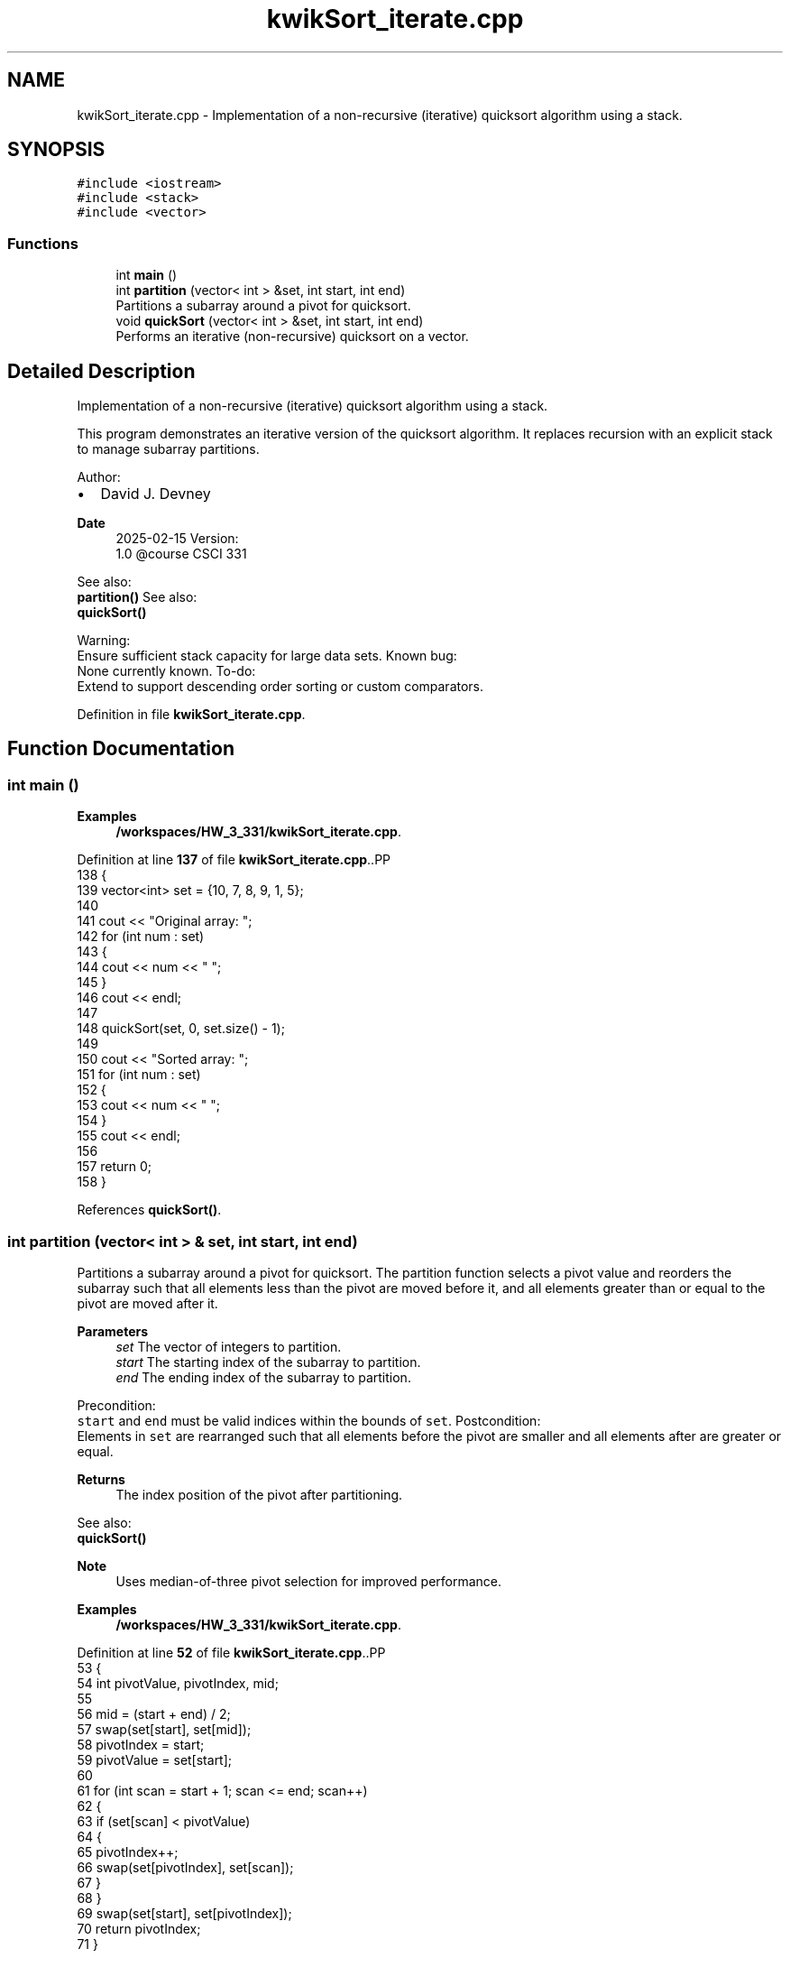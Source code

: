 .TH "kwikSort_iterate.cpp" 3 "Tue Oct 28 2025 21:11:16" "Version v1.0" "kwikSort_iterative" \" -*- nroff -*-
.ad l
.nh
.SH NAME
kwikSort_iterate.cpp \- Implementation of a non-recursive (iterative) quicksort algorithm using a stack\&.  

.SH SYNOPSIS
.br
.PP
\fC#include <iostream>\fP
.br
\fC#include <stack>\fP
.br
\fC#include <vector>\fP
.br

.SS "Functions"

.in +1c
.ti -1c
.RI "int \fBmain\fP ()"
.br
.ti -1c
.RI "int \fBpartition\fP (vector< int > &set, int start, int end)"
.br
.RI "Partitions a subarray around a pivot for quicksort\&. "
.ti -1c
.RI "void \fBquickSort\fP (vector< int > &set, int start, int end)"
.br
.RI "Performs an iterative (non-recursive) quicksort on a vector\&. "
.in -1c
.SH "Detailed Description"
.PP 
Implementation of a non-recursive (iterative) quicksort algorithm using a stack\&. 

This program demonstrates an iterative version of the quicksort algorithm\&. It replaces recursion with an explicit stack to manage subarray partitions\&.
.PP
Author:
.br
.IP "\(bu" 2
David J\&. Devney
.PP
.PP
\fBDate\fP
.RS 4
2025-02-15 Version:
.br
 1\&.0 @course CSCI 331
.RE
.PP
See also:
.br
 \fBpartition()\fP See also:
.br
 \fBquickSort()\fP
.PP
Warning:
.br
 Ensure sufficient stack capacity for large data sets\&. Known bug:
.br
 None currently known\&. To-do:
.br
 Extend to support descending order sorting or custom comparators\&. 
.PP
Definition in file \fBkwikSort_iterate\&.cpp\fP\&.
.SH "Function Documentation"
.PP 
.SS "int main ()"

.PP
\fBExamples\fP
.in +1c
\fB/workspaces/HW_3_331/kwikSort_iterate\&.cpp\fP\&.
.PP
Definition at line \fB137\fP of file \fBkwikSort_iterate\&.cpp\fP\&..PP
.nf
138 {
139     vector<int> set = {10, 7, 8, 9, 1, 5};
140 
141     cout << "Original array: ";
142     for (int num : set)
143     {
144         cout << num << " ";
145     }
146     cout << endl;
147 
148     quickSort(set, 0, set\&.size() \- 1);
149 
150     cout << "Sorted array: ";
151     for (int num : set)
152     {
153         cout << num << " ";
154     }
155     cout << endl;
156 
157     return 0;
158 }
.fi

.PP
References \fBquickSort()\fP\&.
.SS "int partition (vector< int > & set, int start, int end)"

.PP
Partitions a subarray around a pivot for quicksort\&. The partition function selects a pivot value and reorders the subarray such that all elements less than the pivot are moved before it, and all elements greater than or equal to the pivot are moved after it\&.
.PP
\fBParameters\fP
.RS 4
\fIset\fP The vector of integers to partition\&. 
.br
\fIstart\fP The starting index of the subarray to partition\&. 
.br
\fIend\fP The ending index of the subarray to partition\&.
.RE
.PP
Precondition:
.br
 \fCstart\fP and \fCend\fP must be valid indices within the bounds of \fCset\fP\&. Postcondition:
.br
 Elements in \fCset\fP are rearranged such that all elements before the pivot are smaller and all elements after are greater or equal\&.
.PP
\fBReturns\fP
.RS 4
The index position of the pivot after partitioning\&.
.RE
.PP
See also:
.br
 \fBquickSort()\fP 
.PP
\fBNote\fP
.RS 4
Uses median-of-three pivot selection for improved performance\&. 
.RE
.PP

.PP
\fBExamples\fP
.in +1c
\fB/workspaces/HW_3_331/kwikSort_iterate\&.cpp\fP\&.
.PP
Definition at line \fB52\fP of file \fBkwikSort_iterate\&.cpp\fP\&..PP
.nf
53 {
54     int pivotValue, pivotIndex, mid;
55 
56     mid = (start + end) / 2;
57     swap(set[start], set[mid]);
58     pivotIndex = start;
59     pivotValue = set[start];
60 
61     for (int scan = start + 1; scan <= end; scan++)
62     {
63         if (set[scan] < pivotValue)
64         {
65             pivotIndex++;
66             swap(set[pivotIndex], set[scan]);
67         }
68     }
69     swap(set[start], set[pivotIndex]);
70     return pivotIndex;
71 }
.fi

.PP
Referenced by \fBquickSort()\fP\&.
.SS "void quickSort (vector< int > & set, int start, int end)"

.PP
Performs an iterative (non-recursive) quicksort on a vector\&. This function sorts a vector of integers in ascending order using the quicksort algorithm implemented with an explicit stack instead of recursive function calls\&.
.PP
\fBParameters\fP
.RS 4
\fIset\fP The vector of integers to be sorted\&. 
.br
\fIstart\fP The starting index of the vector (typically 0)\&. 
.br
\fIend\fP The ending index of the vector (typically \fCset\&.size() - 1\fP)\&.
.RE
.PP
Precondition:
.br
 \fCstart\fP and \fCend\fP must be valid indices in \fCset\fP, with \fCstart <= end\fP\&. Postcondition:
.br
 The vector \fCset\fP will be sorted in ascending order\&.
.PP
\fBReturns\fP
.RS 4
void
.RE
.PP
See also:
.br
 \fBpartition()\fP Test case:
.br
 Example: 
.PP
.nf
vector<int> nums = {10, 7, 8, 9, 1, 5};
quickSort(nums, 0, nums\&.size() \- 1);
// nums is now {1, 5, 7, 8, 9, 10}

.fi
.PP
 
.PP
\fBExamples\fP
.in +1c
\fB/workspaces/HW_3_331/kwikSort_iterate\&.cpp\fP\&.
.PP
Definition at line \fB99\fP of file \fBkwikSort_iterate\&.cpp\fP\&..PP
.nf
100 {
101     stack<pair<int, int>> s;
102     s\&.push({start, end});
103     
104     while (!s\&.empty()) 
105     {
106         int start = s\&.top()\&.first;
107         int end = s\&.top()\&.second;
108         s\&.pop();
109 
110         if (start < end)
111         {
112             int p = partition(set, start, end);
113 
114             s\&.push({start, p \- 1});
115             s\&.push({p + 1, end});
116         }
117     }
118 }
.fi

.PP
References \fBpartition()\fP\&.
.PP
Referenced by \fBmain()\fP\&.
.SH "Author"
.PP 
Generated automatically by Doxygen for kwikSort_iterative from the source code\&.
